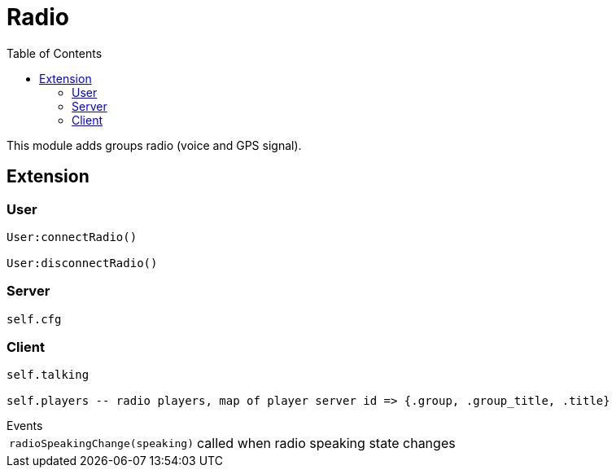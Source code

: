 ifdef::env-github[]
:tip-caption: :bulb:
:note-caption: :information_source:
:important-caption: :heavy_exclamation_mark:
:caution-caption: :fire:
:warning-caption: :warning:
endif::[]
:toc: left
:toclevels: 5

= Radio

This module adds groups radio (voice and GPS signal).

== Extension

=== User

[source,lua]
----
User:connectRadio()

User:disconnectRadio()
----

=== Server

[source,lua]
----
self.cfg
----

=== Client

[source,lua]
----
self.talking

self.players -- radio players, map of player server id => {.group, .group_title, .title}
----

.Events
[horizontal]
`radioSpeakingChange(speaking)`:: called when radio speaking state changes
